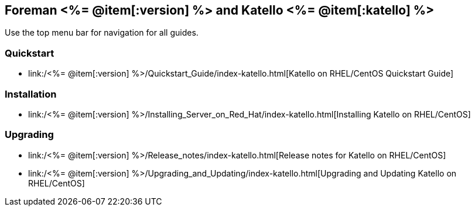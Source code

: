 :FOREMAN_VER: <%= @item[:version] %>
:KATELLO_VER: <%= @item[:katello] %>

== Foreman {FOREMAN_VER} and Katello {KATELLO_VER}

Use the top menu bar for navigation for all guides.

=== Quickstart

* link:/{FOREMAN_VER}/Quickstart_Guide/index-katello.html[Katello on RHEL/CentOS Quickstart Guide]

=== Installation

* link:/{FOREMAN_VER}/Installing_Server_on_Red_Hat/index-katello.html[Installing Katello on RHEL/CentOS]

=== Upgrading

* link:/{FOREMAN_VER}/Release_notes/index-katello.html[Release notes for Katello on RHEL/CentOS]
* link:/{FOREMAN_VER}/Upgrading_and_Updating/index-katello.html[Upgrading and Updating Katello on RHEL/CentOS]
